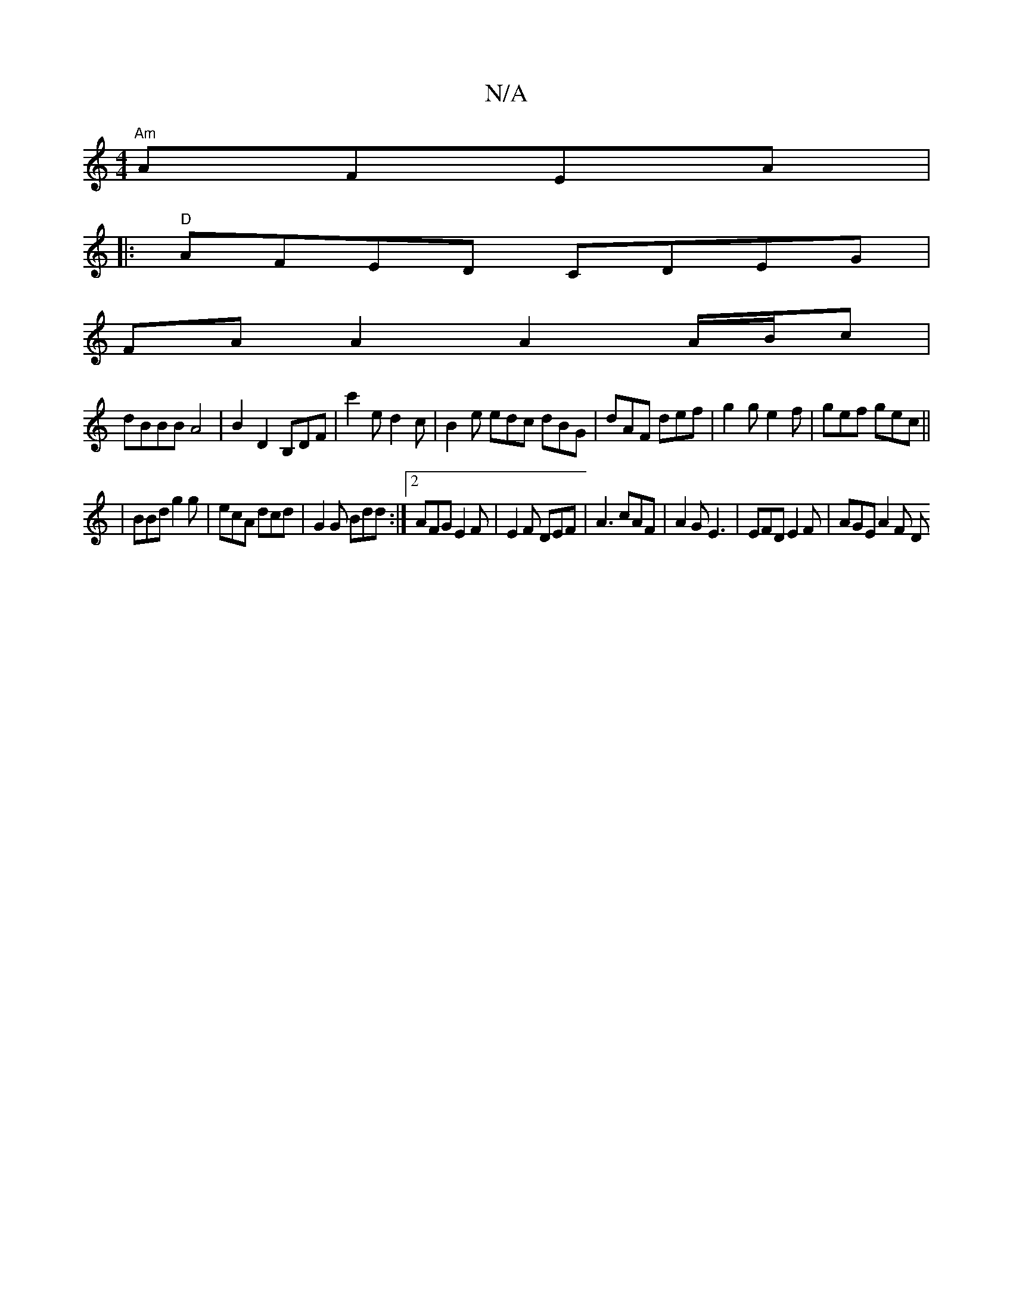 X:1
T:N/A
M:4/4
R:N/A
K:Cmajor
 "Am"AFEA |
|:"D"AFED CDEG |
FA A2 A2 A/B/c |
dBBB A4|B2 D2 B,DF|c'2e d2c | B2 e edc dBG | dAF def | g2g e2f | gef gec||
|BBd g2g| ecA dcd | G2G Bdd :|2 AFG E2F|E2F DEF|A3 cAF|A2G E3|EFD E2F|AGE A2F D